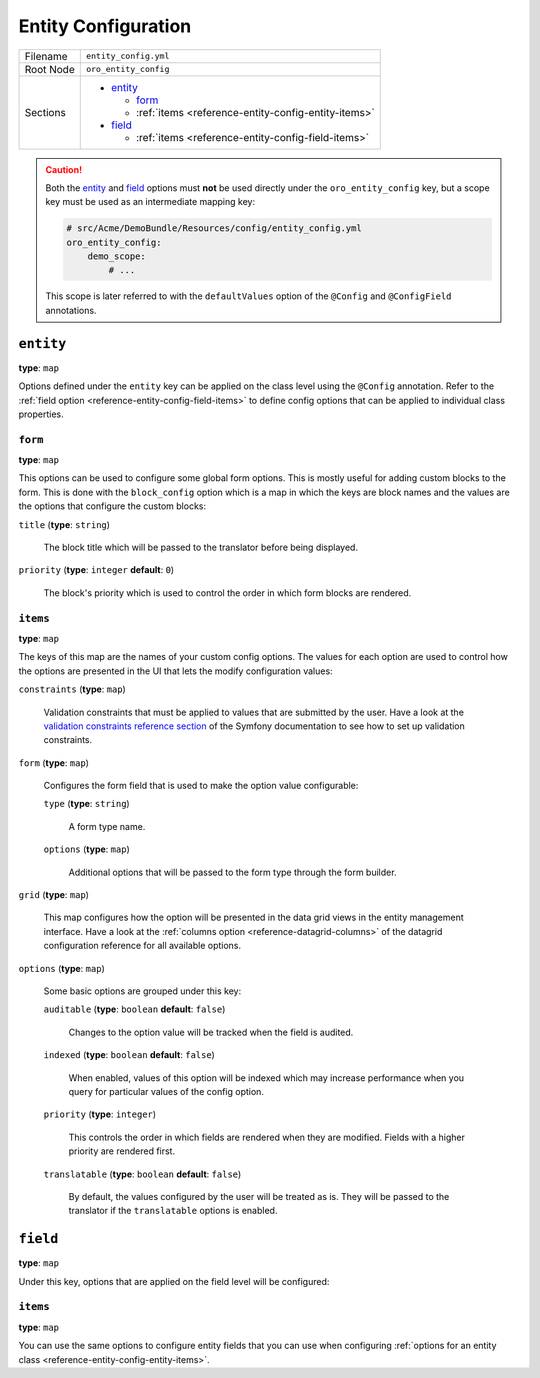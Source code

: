 Entity Configuration
====================

+-----------+---------------------------------------------------------+
| Filename  | ``entity_config.yml``                                   |
+-----------+---------------------------------------------------------+
| Root Node | ``oro_entity_config``                                   |
+-----------+---------------------------------------------------------+
| Sections  | * `entity`_                                             |
|           |                                                         |
|           |   * `form`_                                             |
|           |   * :ref:`items <reference-entity-config-entity-items>` |
|           |                                                         |
|           | * `field`_                                              |
|           |                                                         |
|           |   * :ref:`items <reference-entity-config-field-items>`  |
+-----------+---------------------------------------------------------+

.. caution::

    Both the `entity`_ and `field`_ options must **not** be used directly under the
    ``oro_entity_config`` key, but a scope key must be used as an intermediate mapping key:

    .. code-block:: yaml

        # src/Acme/DemoBundle/Resources/config/entity_config.yml
        oro_entity_config:
            demo_scope:
                # ...

    This scope is later referred to with the ``defaultValues`` option of the ``@Config`` and
    ``@ConfigField`` annotations.

``entity``
----------

**type**: ``map``

Options defined under the ``entity`` key can be applied on the class level using the ``@Config``
annotation. Refer to the :ref:`field option <reference-entity-config-field-items>` to define config
options that can be applied to individual class properties.

``form``
~~~~~~~~

**type**: ``map``

This options can be used to configure some global form options. This is mostly useful for adding
custom blocks to the form. This is done with the ``block_config`` option which is a map in which
the keys are block names and the values are the options that configure the custom blocks:

``title`` (**type**: ``string``)

    The block title which will be passed to the translator before being displayed.

``priority`` (**type**: ``integer`` **default**: ``0``)

    The block's priority which is used to control the order in which form blocks are rendered.

.. _reference-entity-config-entity-items:

``items``
~~~~~~~~~

**type**: ``map``

The keys of this map are the names of your custom config options. The values for each option are
used to control how the options are presented in the UI that lets the modify configuration values:

``constraints`` (**type**: ``map``)

    Validation constraints that must be applied to values that are submitted by the user. Have a
    look at the `validation constraints reference section`_ of the Symfony documentation to see how
    to set up validation constraints.

``form`` (**type**: ``map``)

    Configures the form field that is used to make the option value configurable:

    ``type`` (**type**: ``string``)

        A form type name.

    ``options`` (**type**: ``map``)

        Additional options  that will be passed to the form type through the form builder.

``grid`` (**type**: ``map``)

    This map configures how the option will be presented in the data grid views in the entity
    management interface. Have a look at the :ref:`columns option <reference-datagrid-columns>` of
    the datagrid configuration reference for all available options.

``options`` (**type**: ``map``)

    Some basic options are grouped under this key:

    ``auditable`` (**type**: ``boolean`` **default**: ``false``)

        Changes to the option value will be tracked when the field is audited.

    ``indexed`` (**type**: ``boolean`` **default**: ``false``)

        When enabled, values of this option will be indexed which may increase performance when you
        query for particular values of the config option.

    ``priority`` (**type**: ``integer``)

        This controls the order in which fields are rendered when they are modified. Fields with a
        higher priority are rendered first.

    ``translatable`` (**type**: ``boolean`` **default**: ``false``)

        By default, the values configured by the user will be treated as is. They will be passed to
        the translator if the ``translatable`` options is enabled.

``field``
---------

**type**: ``map``

Under this key, options that are applied on the field level will be configured:

.. _reference-entity-config-field-items:

``items``
~~~~~~~~~

**type**: ``map``

You can use the same options to configure entity fields that you can use when configuring
:ref:`options for an entity class <reference-entity-config-entity-items>`.

.. _`validation constraints reference section`: http://symfony.com/doc/current/reference/constraints.html
